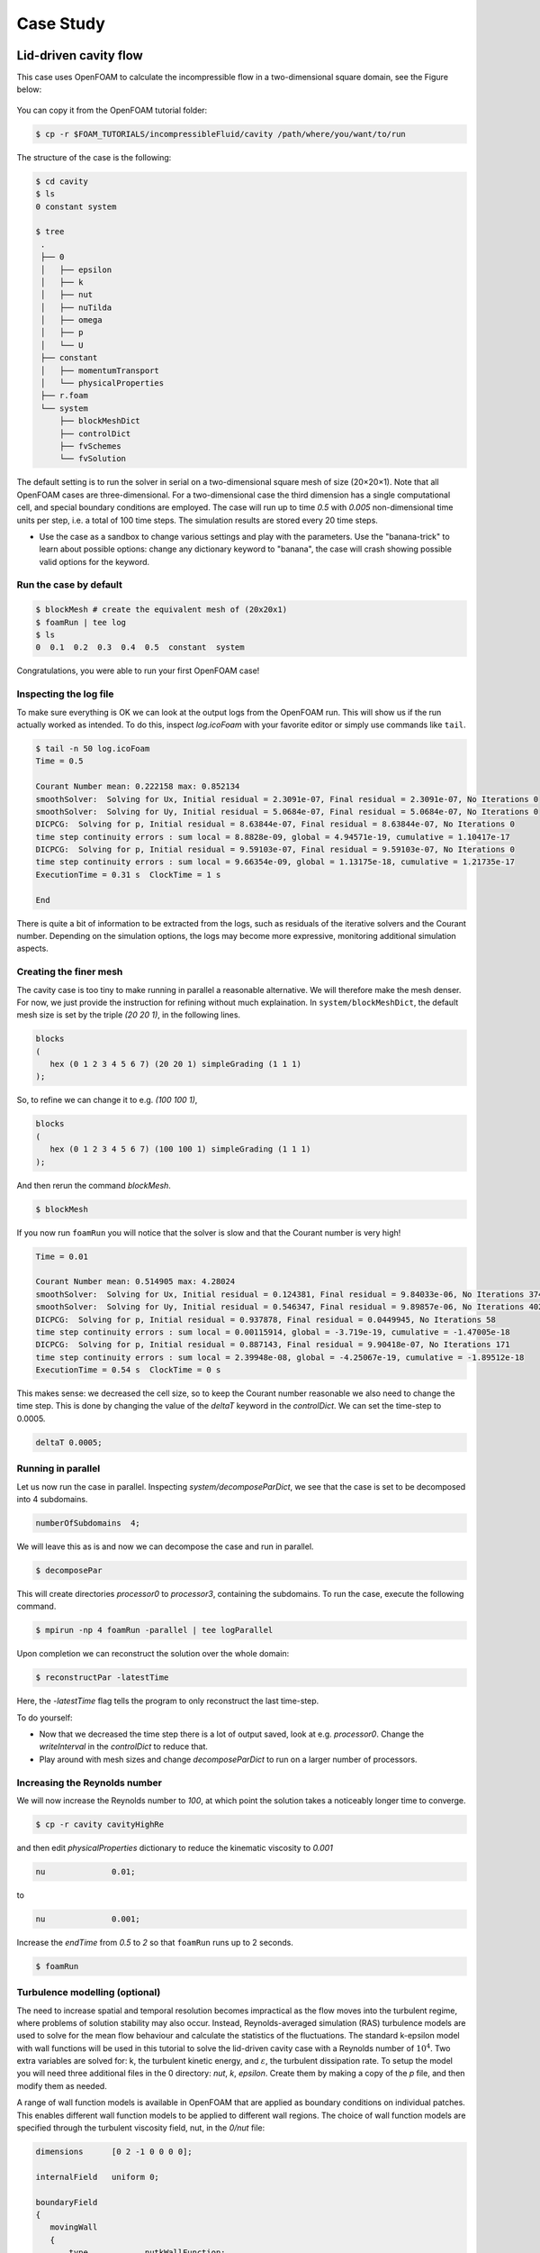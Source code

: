 .. _handson:

Case Study
==========

.. questions::

   - How do I set up a case with an OpenFOAM-native mesher?
   - How do I set up boundary conditions and turbulence modelling?
   - How do I run the case in parallel?
   - How do I postprocess the results?

.. objectives::

   - Learn how to create a block-structured mesh with ``blockMesh``;
   - Set up boundary conditions and turbulence modelling, if any;
   - Run the case either in serial or parallel;
   - Learn how to visualise and postprocess results in Paraview.

.. instructor-note::

   - 15 min teaching
   - 0 min exercises


Lid-driven cavity flow
----------------------------

This case uses OpenFOAM to calculate the incompressible flow in a two-dimensional square domain, see the Figure below:

 .. image:: img/cavity2D_geometry.png

You can copy it from the OpenFOAM tutorial folder:

.. code:: console

   $ cp -r $FOAM_TUTORIALS/incompressibleFluid/cavity /path/where/you/want/to/run


The structure of the case is the following:

.. code:: console

 $ cd cavity
 $ ls
 0 constant system

 $ tree 
  .
  ├── 0
  │   ├── epsilon
  │   ├── k
  │   ├── nut
  │   ├── nuTilda
  │   ├── omega
  │   ├── p
  │   └── U
  ├── constant
  │   ├── momentumTransport
  │   └── physicalProperties
  ├── r.foam
  └── system
      ├── blockMeshDict
      ├── controlDict
      ├── fvSchemes
      └── fvSolution

The default setting is to run the solver in serial on a two-dimensional square
mesh of size (20×20×1). Note that all OpenFOAM cases are three-dimensional. For
a two-dimensional case the third dimension has a single computational cell, and
special boundary conditions are employed. The case will run up to time *0.5*
with *0.005* non-dimensional time units per step, i.e. a total of 100 time
steps. The simulation results are stored every 20 time steps. 


- Use the case as a sandbox to change various settings and play with the 
  parameters. Use the "banana-trick" to learn about possible options: 
  change any dictionary keyword to "banana", the case will crash showing possible
  valid options for the keyword.

Run the case by default
+++++++++++++++++++++++

.. code:: bash

 $ blockMesh # create the equivalent mesh of (20x20x1)
 $ foamRun | tee log
 $ ls
 0  0.1  0.2  0.3  0.4  0.5  constant  system

Congratulations, you were able to run your first OpenFOAM case! 

Inspecting the log file
+++++++++++++++++++++++

To make sure everything is OK we can look at the output logs from the OpenFOAM run.
This will show us if the run actually worked as intended.
To do this, inspect *log.icoFoam* with your favorite editor or simply use commands 
like ``tail``.

.. code:: console

 $ tail -n 50 log.icoFoam
 Time = 0.5

 Courant Number mean: 0.222158 max: 0.852134
 smoothSolver:  Solving for Ux, Initial residual = 2.3091e-07, Final residual = 2.3091e-07, No Iterations 0
 smoothSolver:  Solving for Uy, Initial residual = 5.0684e-07, Final residual = 5.0684e-07, No Iterations 0
 DICPCG:  Solving for p, Initial residual = 8.63844e-07, Final residual = 8.63844e-07, No Iterations 0
 time step continuity errors : sum local = 8.8828e-09, global = 4.94571e-19, cumulative = 1.10417e-17
 DICPCG:  Solving for p, Initial residual = 9.59103e-07, Final residual = 9.59103e-07, No Iterations 0
 time step continuity errors : sum local = 9.66354e-09, global = 1.13175e-18, cumulative = 1.21735e-17
 ExecutionTime = 0.31 s  ClockTime = 1 s

 End

There is quite a bit of information to be extracted from the logs, such as residuals of the iterative 
solvers and the Courant number.
Depending on the simulation options, the logs may become more expressive, monitoring additional 
simulation aspects.

Creating the finer mesh
+++++++++++++++++++++++

The cavity case is too tiny to make running in parallel a reasonable alternative.
We will therefore make the mesh denser.
For now, we just provide the instruction for refining without much explaination.
In ``system/blockMeshDict``, the default mesh size is set by the triple *(20 20 1)*, 
in the following lines.

.. code:: bash

 blocks
 (
    hex (0 1 2 3 4 5 6 7) (20 20 1) simpleGrading (1 1 1)
 );

So, to refine we can change it to e.g. *(100 100 1)*,

.. code:: bash

 blocks
 (
    hex (0 1 2 3 4 5 6 7) (100 100 1) simpleGrading (1 1 1)
 ); 

And then rerun the command *blockMesh*.

.. code:: console

 $ blockMesh

If you now run ``foamRun`` you will notice that the solver is slow and that 
the Courant number is very high!

.. code:: text

 Time = 0.01

 Courant Number mean: 0.514905 max: 4.28024
 smoothSolver:  Solving for Ux, Initial residual = 0.124381, Final residual = 9.84033e-06, No Iterations 374
 smoothSolver:  Solving for Uy, Initial residual = 0.546347, Final residual = 9.89857e-06, No Iterations 402
 DICPCG:  Solving for p, Initial residual = 0.937878, Final residual = 0.0449945, No Iterations 58
 time step continuity errors : sum local = 0.00115914, global = -3.719e-19, cumulative = -1.47005e-18
 DICPCG:  Solving for p, Initial residual = 0.887143, Final residual = 9.90418e-07, No Iterations 171
 time step continuity errors : sum local = 2.39948e-08, global = -4.25067e-19, cumulative = -1.89512e-18
 ExecutionTime = 0.54 s  ClockTime = 0 s

This makes sense: we decreased the cell size, so to keep the Courant 
number reasonable we also need to change the time step.
This is done by changing the value of the *deltaT* keyword in the *controlDict*.
We can set the time-step to 0.0005.

.. code:: bash

 deltaT 0.0005;

Running in parallel
+++++++++++++++++++

Let us now run the case in parallel.
Inspecting *system/decomposeParDict*, we see that the case is set to be decomposed into 4 subdomains.

.. code:: bash

 numberOfSubdomains  4;

We will leave this as is and now we can decompose the case and run in parallel.

.. code:: console

 $ decomposePar

This will create directories *processor0* to *processor3*, containing the subdomains.
To run the case, execute the following command.

.. code:: console

 $ mpirun -np 4 foamRun -parallel | tee logParallel

Upon completion we can reconstruct the solution over the whole domain:

.. code:: console
  
 $ reconstructPar -latestTime

Here, the *-latestTime* flag tells the program to only reconstruct the last time-step.

To do yourself:

- Now that we decreased the time step there is a lot of output saved, look at e.g. *processor0*.
  Change the *writeInterval* in the *controlDict* to reduce that.

- Play around with mesh sizes and change *decomposeParDict* to run on a larger number of processors.


Increasing the Reynolds number
++++++++++++++++++++++++++++++

We will now increase the Reynolds number to *100*, at which point the solution takes a noticeably 
longer time to converge.

.. code:: console

 $ cp -r cavity cavityHighRe

and then edit *physicalProperties* dictionary to reduce the kinematic viscosity to *0.001*

.. code:: console

 nu              0.01;

to 

.. code:: console

 nu              0.001;


Increase the *endTime* from *0.5* to *2* so that ``foamRun`` runs up to 2 seconds.

.. code:: console 

 $ foamRun

Turbulence modelling (optional)
+++++++++++++++++++++++++++++++

The need to increase spatial and temporal resolution becomes impractical
as the flow moves into the turbulent regime, where problems of solution
stability may also occur. Instead, Reynolds-averaged simulation (RAS) turbulence
models are used to solve for the mean flow behaviour and calculate the
statistics of the fluctuations. The standard k-epsilon model with wall
functions will be used in this tutorial to solve the lid-driven cavity case
with a Reynolds number of :math:`10^4`. Two extra variables are solved for: k, the
turbulent kinetic energy, and :math:`\varepsilon`, the turbulent dissipation rate. 
To setup the model you will need three additional files in the 0 directory: *nut*, 
*k*, *epsilon*. Create them by making a copy of the *p* file, and then modify them 
as needed.

A range of wall function models is available in OpenFOAM that are applied as
boundary conditions on individual patches. This enables different wall function
models to be applied to different wall regions. The choice of wall function
models are specified through the turbulent viscosity field, nut, in the *0/nut*
file:

.. code:: cpp

 dimensions      [0 2 -1 0 0 0 0];

 internalField   uniform 0;

 boundaryField
 {
    movingWall
    {
        type            nutkWallFunction;
        value           uniform 0;
    }
    fixedWalls
    {
        type            nutkWallFunction;
        value           uniform 0;
    }
    frontAndBack
    {
        type            empty;
    }
 }


You should should now open the field files for *k* and *epsilon* ( in *0/k* and *0/epsilon*) 
and set their boundary conditions. For a wall boundary condition wall, *epsilon* is assigned 
an *epsilonWallFunction* boundary condition and a *kqRwallFunction* boundary condition is assigned to *k*.
The latter is a generic boundary condition that can be applied to any field that are of a turbulent kinetic 
energy type, e.g. *k*, *q* or  Reynolds Stress *R*. 


Turbulence modelling includes a range of methods, e.g. *RAS* or large-eddy simulation (*LES*), that are 
provided in OpenFOAM. In most transient solvers, the choice of turbulence modelling method is selectable 
at run-time through the simulationType keyword in momentumTransport dictionary. The user can view this 
file in the constant directory:

.. code:: cpp 

 simulationType  RAS;

 RAS
 {
    RASModel        kEpsilon;

    turbulence      on;

    printCoeffs     on;
 }

The options for *simulationType* are *laminar*, *RAS* and *LES*. 
More informaton on turbulence models can be found in the Extended Code Guide.
With RAS selected in this case, the choice of *RAS* modelling is specified in 
a turbulenceProperties subdictionary, also in the constant directory. 
The turbulence model is selected by the *RASModel* entry from a long list of 
available models that are listed in User Guide Table. The k-Epsilon model 
should be selected which is is the standard k-epsilon 
the user should also ensure that turbulence calculation is switched on.

Finally, you can run the case with commands:

.. code:: console

 $ blockMesh
 $ foamRun

Post-processing (optional)
++++++++++++++++++++++++++

The post-processing tool supplied with OpenFOAM is *paraFoam*, which is a wrapper of *paraview* (www.paraview.org).
The *paraFoam* post-processing is started by typing in the terminal from within the case directory with loading *paraview* module.

.. code:: bash

 $ module add paraview/5.8.1-gcc-7.2
 $ paraFoam
 
Alternatively, if you can add an empty file inside the case directory. 

.. code:: console

 $ touch case.foam

You can now open this file with regular Paraview, and not *paraFoam*.

.. image:: img/cavity2D_mesh.png

.. image:: img/cavity2D_pressure.png












MotorBike
---------

This case uses OpenFOAM to calculate the steady flow around a motorbike and rider using RAS turbulence modelling with wall functions.
The initialization of flow velocity is to 20 m/s.
The box includes the bike and ride are approximately 2.0x0.8x1.3m and the estimated characteristic length scale L=0.5m, see the Figure below.

.. image:: img/motorbike_overall.png

As you will see, this is a more advanced case than the cavity, involving *snappyHexMesh* to generate the mesh, RANS modelling,
and using several function objects.
The idea is to further strengthen the familiarity with OpenFOAM input and have a more fun case to play around with than the cavity.


Notice that OpenFOAM cases are not backward compatible, please always copy cases from *$FOAM_TUTORIALS* of current version

.. code:: bash

 $ module add openfoam/1912
 $ echo $FOAM_BASHRC
 /pdc/vol/openfoam/v1912/OpenFOAM-v1912/etc/bashrc
 $ source $FOAM_BASHRC
 $ cp -r $FOAM_TUTORIALS/incompressible/simpleFoam/motorBike .

- The structure of the case is shown in the following

.. code:: bash

 $ cd motorBike
 $ ls
 0.orig Allclean Allrun constant system

 $ tree -d 1 .

 ├── 0.orig (time directory starting with T=0, initial conditions)
 │   ├── include
 │   │   ├── fixedInlet
 │   │   ├── frontBackUpperPatches
 │   │   └── initialConditions
 │   ├── k (turbulence kenetic energy)
 │   ├── nut (turbulence viscosity)
 │   ├── omega (turbulence specific dissipation rate)
 │   ├── p (pressure)
 │   └── U (flow velocity)
 ├── Allclean (precanned clean file)
 ├── Allrun (precanned run file)
 ├── constant (hard static stuff i.e. physical properties)
 |-- RASProperties (Reynolds-Averaged Simulation Model to use e.g. kOmegaSST)
 │   ├── polyMesh
 │   │   ├── blockMeshDict
 │   │   ├── boundary
 │   ├── transportProperties (Transport Model e.g. Newtonian)
 │   ├── triSurface
 │   │   ├── motorBike.obj.gz (actual motorbike model)
 │   └── turbulenceProperties
 └── system
    ├── blockMeshDict 
    ├── controlDict (the main dictionary for controlling the simulation)
    ├── decomposeParDict (dictionary for partitioning up the space into smaller chunks)
    ├── fvSchemes
    ├── fvSolution
    ├── snappyHexMeshDict (the dictionary for adding a mesh for simulating surface interactions)

- The default setting is to run the application simpleFoam on 6 MPI-rank with background mesh block
  of size (20×8×8). The results are stored in 5 time steps 100, 200, 300, 400 and 500.


The following tasks are suggested during the hands-on session.

- Try to change some parameters in the snappyHexMeshDict, can you see what happens?

- Try to figure out what each fucntion object does. Search for documentation in the user guide.
  If you are brave, look at the source code, that is the big plus of open-source! 

- Think about what you typically look at in your CFD simulations. See if you can find a suitable function object.
  (Suggestions: inlet-outlet mass flow balance, y+ values, Co-number, velocity min/max, residuals, etc.)


Run the case by default
+++++++++++++++++++++++

.. code:: bash

 $ source $FOAM_BASHRC
 $ ./Allrun # run the workflow

The script *Allrun* is a script to collect all commands for whole workflow.
You can use it, but it is not very pedagogical. Better to manually go through each command to remember what it does.

.. code:: bash

 # Copy motorbike surface from resources directory
 cp $FOAM_TUTORIALS/resources/geometry/motorBike.obj.gz constant/triSurface/

 # Restore the 0 directory
 cp -r 0.orig 0
   
 # Extracts and writes surface features to file
 surfaceFeatureExtract

 # Create a block mesh, which will be the background mesh for snappy
 blockMesh

 # Decompose a mesh for parallelization
 decomposePar -copyZero

 # Run the snappyHexMesh in parallel!
 mpirun -np 6 snappyHexMesh -parallel -overwrite > log.snappyHexMesh

 # Run a potential flow solver
 mpirun -np 6 potentialFoam -parallel -writephi > log.potentialFoam

 # Run the steady-state solver for incompressible flow
 mpirun -np 6 simpleFoam -parallel > log.simpleFoam

 # Reconstruct the mesh using geometric information
 reconstructParMesh -constant

 # Reconstruct fields of the parallel case
 reconstructPar -latestTime

Some stuff worth noting here:

- We want to generate the mesh in parallel and this introduces some extra shenanigans into the workflow.
  This is not really needed for this case, but can be good to know.

- We generate the background mesh with *blockMesh* and then decompose that into subdomains with *decomposePar*.
  Here, we have to provide the *-copyZero* flag, so that the *0* folder is simply copied to the *processor* directories
  without change. Otherwise, some stuff will be "optimized away", for example entries for boundaries that are not found in the mesh.
  Since the background mesh generate by *blockMesh* does not contain the motorbike, this would completely ruin the *0* folder.

- We run *potentialFoam* to solve potential flow equations to get a better initial condition. Note a corresponding entry in *system/fvSolution*.
  
- After running the case we need to reconstruct not only the data but also the mesh, which was generated in parallel. For that, we use *reconstructParMesh*.
  The *-constant* flag makes it put the mesh directly into *constant/polyMesh*.


Validating the model
++++++++++++++++++++

To make sure everything is OK we can the output logs from the OpenFOAM run,
this will show if the run actually worked or not. For each stage there is a log.[stage]
output. For example, in the *log.simpleFoam* file the coefficients should be likes

.. code:: bash

 $ tail -n 50 ./log.simpleFoam
 ...
 Time = 500
 ...
 ExecutionTime = 279.99 s ClockTime = 281 s
 ...
 Coefficients
 Cm : 0.157483 (pressure: 0.149969 viscous: 0.00751474)
 Cd : 0.410867 (pressure: 0.393321 viscous: 0.0175461)
 Cl : 0.0751623 (pressure: 0.0758905 viscous: -0.000728213)
 Cl(f) : 0.195065
 Cl(r) : -0.119902
 ensightWrite ensightWrite write: ( U p k omega )
 End
 Finalising parallel run

Here you can see that function objects add new stuff to the log!

Parallelization
+++++++++++++++

we can change the MPI rank and the decomposition method in file *system/decomposeParDict*, for example, change the default

.. code:: bash

 numberOfSubdomains 6;
 method hierarchical;

to

.. code:: bash

 numberOfSubdomains 24; // MPI-rank
 method scotch;         // using scotch for partition

(Note: If you still used *method hierarchical*, the *hierarchicalCoeffs* in the file
should be coordinately changed)

.. code:: bash

 hierarchicalCoeffs
 {
 n (4 3 2); // 4x3x2 = 24 !!
 } 

The script *Allclean* can be used to delete the log files and remove the results from
motorBike run and then rerun again.

Mesh refinement
+++++++++++++++

- For scalability tests, the default mesh of 350 k cells may be small, (you can check the mesh information in *log.snappyHexMesh*

.. code:: bash

 Layer mesh : cells:353548  faces:1107696  points:405989

We need to increase the block mesh size and change the settings in file *system/blockMeshDict*, for example, from

.. code:: bash

 blocks
 (
 hex (0 1 2 3 4 5 6 7) (20 8 8) simpleGrading (1 1 1)
 );

to

.. code:: bash

 blocks
 (
 hex (0 1 2 3 4 5 6 7) (40 16 16) simpleGrading (1 1 1)
 );

i.e. the mesh size in x, y, and z-directory increases twice. The script *Allclean* can be used to delete the log files and remove the results from motorBike run and then rerun again.

(Notice: Please do not refine the mesh too much. Otherwise execution time becomes very long)

.. code :: bash

 $ ./Allclean
 $ ./Allrun

The total number of cells is around 1.8 M (check it the log.snappyHexMesh) 

.. code:: bash

 Layer mesh : cells:1892612  faces:5875533  points:2112502

snappyHexMesh
+++++++++++++

The mesher performs three steps to create the mesh from the background mesh and the stl surface of the motorbike.

.. code:: bash

 $ less system/snappyHexMeshDict

 // Which of the steps to run
 castellatedMesh true;
 snap            true;
 addLayers       true;

Try running snappyHexMesh without the *-overwrite* flag and take a look at the three produced meshes in the consecutive
time directories written.
Can you see the difference from step to step?
Note that *addLayers* can be removed, and the produced mesh will still conform to the geometry.

There are many settings which can be modified to refine and improve the mesh quality. For example,

.. code:: bash

 $ less system/snappyHexMeshDict
 ...

 // Geometry refinement for wak region 
 geometry
 {
    refinementBox
    {
        type box;
        min  (-1.0 -0.7 0.0);
        max  ( 8.0  0.7 2.5);
    }
 }
 
 ...

   // Region refinement used in Castellated mesh generation.
   refinementRegions
    {
        refinementBox
        {
            mode inside;
            levels ((1E15 4));
        }
    }

  ...

refines the mesh in a predifined box. Try changing the parameters of the box and look at the effect.
You could also try creating a new geometric primitve and refining it. As usual, to see what is there set *type* to *banana*,
let the mesher crash and write out available valid options.

Function objects
++++++++++++++++

The motorbike case contains several function objects distributed among respective files in *system*.
Take a look at them, try to understand what they do. Consult the User guide on openfoam.com.

.. code:: bash

 ...
 $ less system/controlDict

 functions
 {
    #include "streamLines"
    #include "wallBoundedStreamLines"
    #include "cuttingPlane"
    #include "forceCoeffs"
    #include "ensightWrite"
 }

 $ ls system
 blockMeshDict     decomposeParDict.6  fvSolution         surfaceFeatureExtractDict
 controlDict       ensightWrite        meshQualityDict    wallBoundedStreamLines
 cuttingPlane      forceCoeffs         snappyHexMeshDict
 decomposeParDict  fvSchemes           streamLines

Inspect the output form each of the objects. Open the streamlines in Paraview.
The Ensight output can also be opened in paraview directly, as well as the cut-plane.
For the forces, check out the .dat file in *postProcessing*.

Now, think of what else would be good to add to the simulation.
For example, writing down the residuals to a file.
Can you find a corresponding function object in the User guide?
Try to add it to the case!


Numerical schemes and solvers
+++++++++++++++++++++++++++++

The numerical schemes are setting in the *system/fvSchemes*.
 
.. code:: bash

 ...
 ddtSchemes  // for time derivatives term

 gradSchemes // for divergence/convection term 

 divSchemes  // for gradient term

 laplacianSchemes // for Laplacian term
  ...

The solvers are selected in the *system/fvSolution*

.. code:: bash

 ...
     p  // GAMG is recommended for pressure
    {
        solver          GAMG;
        smoother        GaussSeidel;
    ...
    U  // for velocities
    {
        solver          smoothSolver;
        smoother        GaussSeidel;
 ...

More details about the OpenFOAM schemes and solvers can be found at `OpenFOAM: User Guide <https://www.openfoam.com/documentation/guides/latest/doc/index.html>`_
Feel free to horse around with the settings even if it kills the solver.
Use the banana trick to see what solvers are available e.g. for pressure and try to change to a different solver?
Is the case running faster or slower? You can always look at the execution time in the log file.


Post-processing
+++++++++++++++

As already mentioned multiple times, Paraview can be used to inspect the case: mesh, flow variable, function object output.
The motorbike case is great for a fancy visualization, so if you have the time and desire, try to produce something interesting!
It is easiest to work with Paraview on your own machine, but you can also use Tegner.

.. code:: bash

  $ module add paraview
  $ paraFoam

.. image:: img/motorbike_result.png


